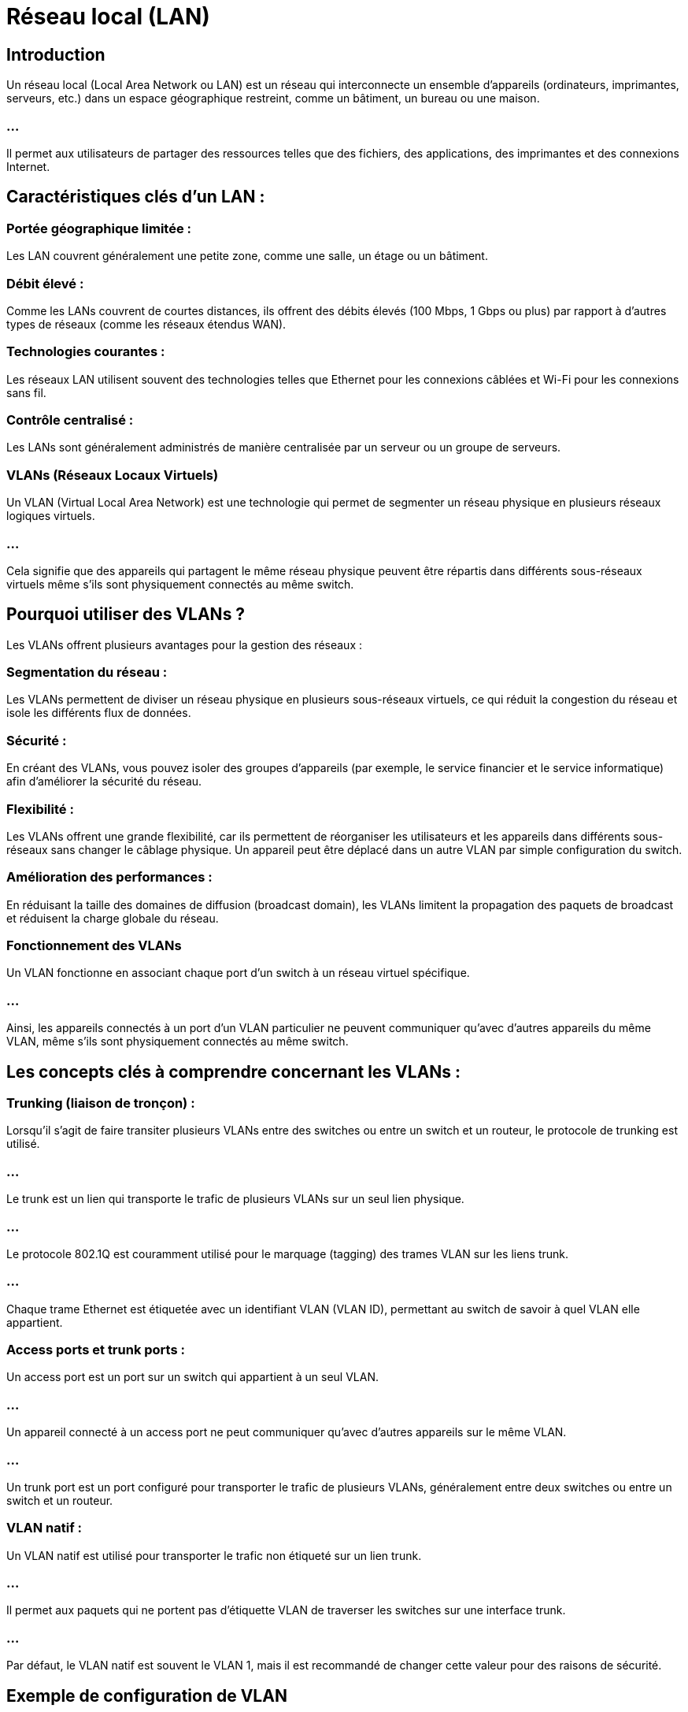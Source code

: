 = Réseau local (LAN)
:revealjs_theme: beige
:source-highlighter: highlight.js
:icons: font


== Introduction

Un réseau local (Local Area Network ou LAN) est un réseau qui interconnecte un ensemble d'appareils (ordinateurs, imprimantes, serveurs, etc.) dans un espace géographique restreint, comme un bâtiment, un bureau ou une maison. 

=== ...

Il permet aux utilisateurs de partager des ressources telles que des fichiers, des applications, des imprimantes et des connexions Internet.


== Caractéristiques clés d'un LAN :

=== Portée géographique limitée : 

Les LAN couvrent généralement une petite zone, comme une salle, un étage ou un bâtiment.

=== Débit élevé : 

Comme les LANs couvrent de courtes distances, ils offrent des débits élevés (100 Mbps, 1 Gbps ou plus) par rapport à d'autres types de réseaux (comme les réseaux étendus WAN).

=== Technologies courantes : 


Les réseaux LAN utilisent souvent des technologies telles que Ethernet pour les connexions câblées et Wi-Fi pour les connexions sans fil.


=== Contrôle centralisé : 

Les LANs sont généralement administrés de manière centralisée par un serveur ou un groupe de serveurs.

=== VLANs (Réseaux Locaux Virtuels)

Un VLAN (Virtual Local Area Network) est une technologie qui permet de segmenter un réseau physique en plusieurs réseaux logiques virtuels. 

=== ...

Cela signifie que des appareils qui partagent le même réseau physique peuvent être répartis dans différents sous-réseaux virtuels même s'ils sont physiquement connectés au même switch.

== Pourquoi utiliser des VLANs ?

Les VLANs offrent plusieurs avantages pour la gestion des réseaux :

=== Segmentation du réseau : 

Les VLANs permettent de diviser un réseau physique en plusieurs sous-réseaux virtuels, ce qui réduit la congestion du réseau et isole les différents flux de données.

=== Sécurité : 

En créant des VLANs, vous pouvez isoler des groupes d'appareils (par exemple, le service financier et le service informatique) afin d'améliorer la sécurité du réseau.

=== Flexibilité : 


Les VLANs offrent une grande flexibilité, car ils permettent de réorganiser les utilisateurs et les appareils dans différents sous-réseaux sans changer le câblage physique. Un appareil peut être déplacé dans un autre VLAN par simple configuration du switch.

=== Amélioration des performances : 


En réduisant la taille des domaines de diffusion (broadcast domain), les VLANs limitent la propagation des paquets de broadcast et réduisent la charge globale du réseau.

=== Fonctionnement des VLANs

Un VLAN fonctionne en associant chaque port d'un switch à un réseau virtuel spécifique. 

=== ...

Ainsi, les appareils connectés à un port d'un VLAN particulier ne peuvent communiquer qu'avec d'autres appareils du même VLAN, même s'ils sont physiquement connectés au même switch.

== Les concepts clés à comprendre concernant les VLANs :

=== Trunking (liaison de tronçon) :

Lorsqu'il s'agit de faire transiter plusieurs VLANs entre des switches ou entre un switch et un routeur, le protocole de trunking est utilisé. 

=== ...

Le trunk est un lien qui transporte le trafic de plusieurs VLANs sur un seul lien physique.

=== ...

Le protocole 802.1Q est couramment utilisé pour le marquage (tagging) des trames VLAN sur les liens trunk. 

=== ...

Chaque trame Ethernet est étiquetée avec un identifiant VLAN (VLAN ID), permettant au switch de savoir à quel VLAN elle appartient.

=== Access ports et trunk ports :

Un access port est un port sur un switch qui appartient à un seul VLAN. 

=== ...

Un appareil connecté à un access port ne peut communiquer qu'avec d'autres appareils sur le même VLAN.

=== ...

Un trunk port est un port configuré pour transporter le trafic de plusieurs VLANs, généralement entre deux switches ou entre un switch et un routeur.

=== VLAN natif :

Un VLAN natif est utilisé pour transporter le trafic non étiqueté sur un lien trunk. 

=== ...

Il permet aux paquets qui ne portent pas d'étiquette VLAN de traverser les switches sur une interface trunk. 

=== ...

Par défaut, le VLAN natif est souvent le VLAN 1, mais il est recommandé de changer cette valeur pour des raisons de sécurité.


== Exemple de configuration de VLAN

Supposons que vous ayez trois départements dans votre entreprise : Vente, Ressources humaines et Informatique. 

=== ...

Vous voulez isoler chaque département dans son propre VLAN pour améliorer la sécurité et les performances.

VLAN 10 : Département des ventes
VLAN 20 : Département des ressources humaines
VLAN 30 : Département informatique

=== ...


Sur le switch, vous configurez différents ports pour appartenir à ces VLANs :

=== ...

Les ordinateurs des ventes sont connectés à des ports configurés pour VLAN 10.

=== ...

Les ordinateurs des ressources humaines sont connectés à des ports configurés pour VLAN 20.

=== ...

Les ordinateurs et serveurs du service informatique sont connectés à des ports configurés pour VLAN 30.

=== ...

Même si tous les ordinateurs sont physiquement connectés au même switch, les utilisateurs des ventes ne pourront pas communiquer directement avec ceux des ressources humaines ou du service informatique, car ils appartiennent à des VLANs différents.

== Communication entre VLANs


Les VLANs étant logiquement isolés les uns des autres, un appareil d'un VLAN ne peut pas communiquer directement avec un appareil d'un autre VLAN. 

=== ...

Pour permettre cette communication, il est nécessaire d'utiliser un routeur ou un switch de niveau 3 (c'est-à-dire un switch capable de routage entre VLANs).


=== ...

Ce processus est appelé routage inter-VLAN et il permet de faire transiter le trafic entre des VLANs via un routeur ou un équipement compatible.

== Avantages des VLANs

=== Isolation des utilisateurs : 

Les VLANs permettent de segmenter le réseau de manière logique, isolant ainsi les différents groupes d'utilisateurs et améliorant la sécurité.

=== Gestion simplifiée : 

Ils facilitent l'administration du réseau, car il est plus facile d'ajouter, de déplacer ou de supprimer des appareils sans changer la structure physique du réseau.

=== Réduction du domaine de diffusion : 

Chaque VLAN possède son propre **domaine de diffusion**, ce qui réduit le nombre de paquets de diffusion sur l'ensemble du réseau et améliore les performances globales.

=== Sécurité accrue : 

En isolant les flux de données, les VLANs contribuent à empêcher l'accès non autorisé entre différents groupes d'utilisateurs.






